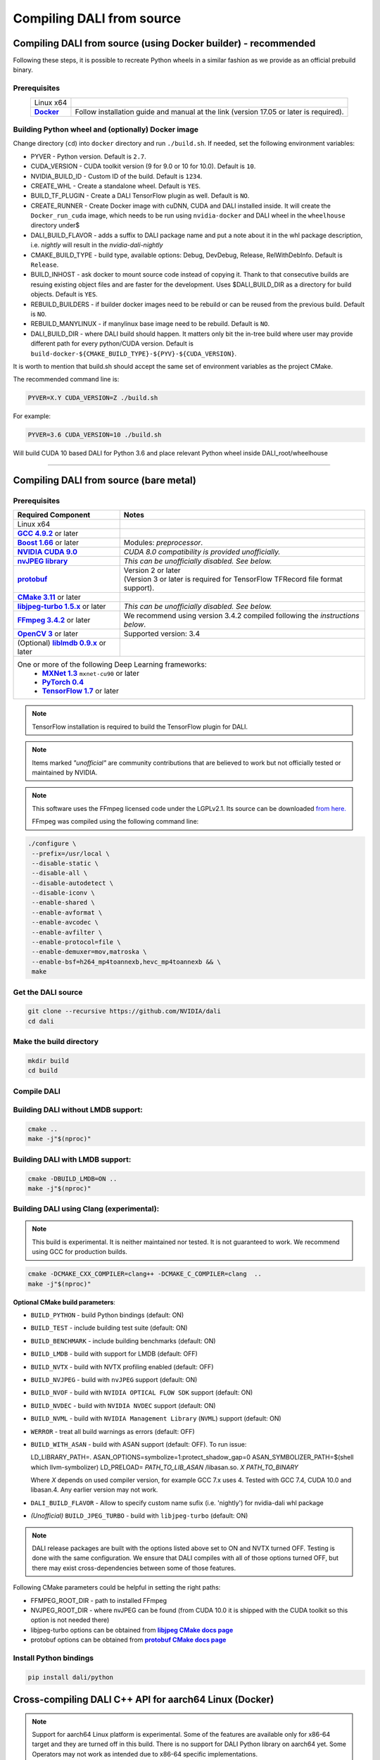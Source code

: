 Compiling DALI from source
==========================

Compiling DALI from source (using Docker builder) - recommended
---------------------------------------------------------------

Following these steps, it is possible to recreate Python wheels in a similar fashion as we provide as an official prebuild binary.

Prerequisites
^^^^^^^^^^^^^

.. |docker link| replace:: **Docker**
.. _docker link: https://docs.docker.com/install/

.. table::
   :align: center

   +----------------------------------------+---------------------------------------------------------------------------------------------+
   | Linux x64                              |                                                                                             |
   +----------------------------------------+---------------------------------------------------------------------------------------------+
   | |docker link|_                         | Follow installation guide and manual at the link (version 17.05 or later is required).      |
   +----------------------------------------+---------------------------------------------------------------------------------------------+

Building Python wheel and (optionally) Docker image
^^^^^^^^^^^^^^^^^^^^^^^^^^^^^^^^^^^^^^^^^^^^^^^^^^^

Change directory (``cd``) into ``docker`` directory and run ``./build.sh``. If needed, set the following environment variables:

* PYVER - Python version. Default is ``2.7``.
* CUDA_VERSION - CUDA toolkit version (9 for 9.0 or 10 for 10.0). Default is ``10``.
* NVIDIA_BUILD_ID - Custom ID of the build. Default is ``1234``.
* CREATE_WHL - Create a standalone wheel. Default is ``YES``.
* BUILD_TF_PLUGIN - Create a DALI TensorFlow plugin as well. Default is ``NO``.
* CREATE_RUNNER - Create Docker image with cuDNN, CUDA and DALI installed inside. It will create the ``Docker_run_cuda`` image, which needs to be run using ``nvidia-docker`` and DALI wheel in the ``wheelhouse`` directory under$
* DALI_BUILD_FLAVOR - adds a suffix to DALI package name and put a note about it in the whl package description, i.e. `nightly` will result in the `nvidia-dali-nightly`
* CMAKE_BUILD_TYPE - build type, available options: Debug, DevDebug, Release, RelWithDebInfo. Default is ``Release``.
* BUILD_INHOST - ask docker to mount source code instead of copying it. Thank to that consecutive builds are resuing existing object files and are faster for the development. Uses $DALI_BUILD_DIR as a directory for build objects. Default is ``YES``.
* REBUILD_BUILDERS - if builder docker images need to be rebuild or can be reused from the previous build. Default is ``NO``.
* REBUILD_MANYLINUX - if manylinux base image need to be rebuild. Default is ``NO``.
* DALI_BUILD_DIR - where DALI build should happen. It matters only bit the in-tree build where user may provide different path for every python/CUDA version. Default is ``build-docker-${CMAKE_BUILD_TYPE}-${PYV}-${CUDA_VERSION}``.

It is worth to mention that build.sh should accept the same set of environment variables as the project CMake.

The recommended command line is:

.. code-block:: bash

  PYVER=X.Y CUDA_VERSION=Z ./build.sh

For example:

.. code-block:: bash

  PYVER=3.6 CUDA_VERSION=10 ./build.sh

Will build CUDA 10 based DALI for Python 3.6 and place relevant Python wheel inside DALI_root/wheelhouse

----

Compiling DALI from source (bare metal)
---------------------------------------

Prerequisites
^^^^^^^^^^^^^

.. |cuda link| replace:: **NVIDIA CUDA 9.0**
.. _cuda link: https://developer.nvidia.com/cuda-downloads
.. |nvjpeg link| replace:: **nvJPEG library**
.. _nvjpeg link: https://developer.nvidia.com/nvjpeg
.. |protobuf link| replace:: **protobuf**
.. _protobuf link: https://github.com/google/protobuf
.. |cmake link| replace:: **CMake 3.11**
.. _cmake link: https://cmake.org
.. |jpegturbo link| replace:: **libjpeg-turbo 1.5.x**
.. _jpegturbo link: https://github.com/libjpeg-turbo/libjpeg-turbo
.. |ffmpeg link| replace:: **FFmpeg 3.4.2**
.. _ffmpeg link: https://developer.download.nvidia.com/compute/redist/nvidia-dali/ffmpeg-3.4.2.tar.bz2
.. |opencv link| replace:: **OpenCV 3**
.. _opencv link: https://opencv.org
.. |lmdb link| replace:: **liblmdb 0.9.x**
.. _lmdb link: https://github.com/LMDB/lmdb
.. |gcc link| replace:: **GCC 4.9.2**
.. _gcc link: https://www.gnu.org/software/gcc/
.. |boost link| replace:: **Boost 1.66**
.. _boost link: https://www.boost.org/

.. |mxnet link| replace:: **MXNet 1.3**
.. _mxnet link: http://mxnet.incubator.apache.org
.. |pytorch link| replace:: **PyTorch 0.4**
.. _pytorch link: https://pytorch.org
.. |tf link| replace:: **TensorFlow 1.7**
.. _tf link: https://www.tensorflow.org



.. table::

   +----------------------------------------+---------------------------------------------------------------------------------------------+
   | Required Component                     | Notes                                                                                       |
   +========================================+=============================================================================================+
   | Linux x64                              |                                                                                             |
   +----------------------------------------+---------------------------------------------------------------------------------------------+
   | |gcc link|_ or later                   |                                                                                             |
   +----------------------------------------+---------------------------------------------------------------------------------------------+
   | |boost link|_ or later                 | Modules: *preprocessor*.                                                                    |
   +----------------------------------------+---------------------------------------------------------------------------------------------+
   | |cuda link|_                           | *CUDA 8.0 compatibility is provided unofficially.*                                          |
   +----------------------------------------+---------------------------------------------------------------------------------------------+
   | |nvjpeg link|_                         | *This can be unofficially disabled. See below.*                                             |
   +----------------------------------------+---------------------------------------------------------------------------------------------+
   | |protobuf link|_                       | | Version 2 or later                                                                        |
   |                                        | | (Version 3 or later is required for TensorFlow TFRecord file format support).             |
   +----------------------------------------+---------------------------------------------------------------------------------------------+
   | |cmake link|_ or later                 |                                                                                             |
   +----------------------------------------+---------------------------------------------------------------------------------------------+
   | |jpegturbo link|_ or later             | *This can be unofficially disabled. See below.*                                             |
   +----------------------------------------+---------------------------------------------------------------------------------------------+
   | |ffmpeg link|_ or later                | We recommend using version 3.4.2 compiled following the *instructions below*.               |
   +----------------------------------------+---------------------------------------------------------------------------------------------+
   | |opencv link|_ or later                | Supported version: 3.4                                                                      |
   +----------------------------------------+---------------------------------------------------------------------------------------------+
   | (Optional) |lmdb link|_ or later       |                                                                                             |
   +----------------------------------------+---------------------------------------------------------------------------------------------+
   | One or more of the following Deep Learning frameworks:                                                                               |
   |      * |mxnet link|_ ``mxnet-cu90`` or later                                                                                         |
   |      * |pytorch link|_                                                                                                               |
   |      * |tf link|_ or later                                                                                                           |
   +----------------------------------------+---------------------------------------------------------------------------------------------+


.. note::

  TensorFlow installation is required to build the TensorFlow plugin for DALI.

.. note::

  Items marked *"unofficial"* are community contributions that are believed to work but not officially tested or maintained by NVIDIA.

.. note::

   This software uses the FFmpeg licensed code under the LGPLv2.1. Its source can be downloaded `from here. <https://developer.download.nvidia.com/compute/redist/nvidia-dali/ffmpeg-3.4.2.tar.bz2>`_

   FFmpeg was compiled using the following command line:

.. code-block:: bash

    ./configure \
     --prefix=/usr/local \
     --disable-static \
     --disable-all \
     --disable-autodetect \
     --disable-iconv \
     --enable-shared \
     --enable-avformat \
     --enable-avcodec \
     --enable-avfilter \
     --enable-protocol=file \
     --enable-demuxer=mov,matroska \
     --enable-bsf=h264_mp4toannexb,hevc_mp4toannexb && \
     make



Get the DALI source
^^^^^^^^^^^^^^^^^^^

.. code-block:: bash

    git clone --recursive https://github.com/NVIDIA/dali
    cd dali

Make the build directory
^^^^^^^^^^^^^^^^^^^^^^^^

.. code-block:: bash

    mkdir build
    cd build


Compile DALI
^^^^^^^^^^^^

Building DALI without LMDB support:
^^^^^^^^^^^^^^^^^^^^^^^^^^^^^^^^^^^

.. code-block:: bash

    cmake ..
    make -j"$(nproc)"


Building DALI with LMDB support:
^^^^^^^^^^^^^^^^^^^^^^^^^^^^^^^^

.. code-block:: bash

    cmake -DBUILD_LMDB=ON ..
    make -j"$(nproc)"


Building DALI using Clang (experimental):
^^^^^^^^^^^^^^^^^^^^^^^^^^^^^^^^^^^^^^^^^

.. note::

   This build is experimental. It is neither maintained nor tested. It is not guaranteed to work.
   We recommend using GCC for production builds.


.. code-block:: bash

    cmake -DCMAKE_CXX_COMPILER=clang++ -DCMAKE_C_COMPILER=clang  ..
    make -j"$(nproc)"


**Optional CMake build parameters**:

-  ``BUILD_PYTHON`` - build Python bindings (default: ON)
-  ``BUILD_TEST`` - include building test suite (default: ON)
-  ``BUILD_BENCHMARK`` - include building benchmarks (default: ON)
-  ``BUILD_LMDB`` - build with support for LMDB (default: OFF)
-  ``BUILD_NVTX`` - build with NVTX profiling enabled (default: OFF)
-  ``BUILD_NVJPEG`` - build with ``nvJPEG`` support (default: ON)
-  ``BUILD_NVOF`` - build with ``NVIDIA OPTICAL FLOW SDK`` support (default: ON)
-  ``BUILD_NVDEC`` - build with ``NVIDIA NVDEC`` support (default: ON)
-  ``BUILD_NVML`` - build with ``NVIDIA Management Library`` (``NVML``) support (default: ON)
-  ``WERROR`` - treat all build warnings as errors (default: OFF)
-  ``BUILD_WITH_ASAN`` - build with ASAN support (default: OFF). To run issue:

   LD_LIBRARY_PATH=. ASAN_OPTIONS=symbolize=1:protect_shadow_gap=0 ASAN_SYMBOLIZER_PATH=$(shell which llvm-symbolizer)
   LD_PRELOAD= *PATH_TO_LIB_ASAN* /libasan.so. *X* *PATH_TO_BINARY*

   Where *X* depends on used compiler version, for example GCC 7.x uses 4. Tested with GCC 7.4, CUDA 10.0
   and libasan.4. Any earlier version may not work.

-  ``DALI_BUILD_FLAVOR`` - Allow to specify custom name sufix (i.e. 'nightly') for nvidia-dali whl package
-  *(Unofficial)* ``BUILD_JPEG_TURBO`` - build with ``libjpeg-turbo`` (default: ON)

.. note::

   DALI release packages are built with the options listed above set to ON and NVTX turned OFF.
   Testing is done with the same configuration.
   We ensure that DALI compiles with all of those options turned OFF, but there may exist
   cross-dependencies between some of those features.

Following CMake parameters could be helpful in setting the right paths:

.. |libjpeg-turbo_cmake link| replace:: **libjpeg CMake docs page**
.. _libjpeg-turbo_cmake link: https://cmake.org/cmake/help/v3.11/module/FindJPEG.html
.. |protobuf_cmake link| replace:: **protobuf CMake docs page**
.. _protobuf_cmake link: https://cmake.org/cmake/help/v3.11/module/FindProtobuf.html

* FFMPEG_ROOT_DIR - path to installed FFmpeg
* NVJPEG_ROOT_DIR - where nvJPEG can be found (from CUDA 10.0 it is shipped with the CUDA toolkit so this option is not needed there)
* libjpeg-turbo options can be obtained from |libjpeg-turbo_cmake link|_
* protobuf options can be obtained from |protobuf_cmake link|_

Install Python bindings
^^^^^^^^^^^^^^^^^^^^^^^

.. code-block:: bash

    pip install dali/python

Cross-compiling DALI C++ API for aarch64 Linux (Docker)
-------------------------------------------------------

.. note::

  Support for aarch64 Linux platform is experimental. Some of the features are available only for
  x86-64 target and they are turned off in this build. There is no support for DALI Python library
  on aarch64 yet. Some Operators may not work as intended due to x86-64 specific implementations.

Build the aarch64 Linux Build Container
^^^^^^^^^^^^^^^^^^^^^^^^^^^^^^^^^^^^^^^

.. code-block:: bash

    docker build -t dali_builder:aarch64-linux -f Dockerfile.build.aarch64-linux .

Compile
^^^^^^^
From the root of the DALI source tree

.. code-block:: bash

    docker run -v $(pwd):/dali dali_builder:aarch64-linux

The relevant artifacts will be in ``build/install`` and ``build/dali/python/nvidia/dali``

Cross-compiling DALI C++ API for aarch64 QNX (Docker)
-----------------------------------------------------

.. note::

  Support for aarch64 QNX platform is experimental. Some of the features are available only for
  x86-64 target and they are turned off in this build. There is no support for DALI Python library
  on aarch64 yet. Some Operators may not work as intended due to x86-64 specific implementations.

Setup
^^^^^
After aquiring the QNX Toolchain, place it in a directory called ``qnx`` in the root of the DALI tree.
Then using the SDK Manager for NVIDIA DRIVE, select **QNX** as the *Target Operating System*
and select **DRIVE OS 5.1.0.0 SDK**.

In STEP 02 under **Download & Install Options**, select *Download Now. Install Later*.
and agree to the Terms and Conditions. Once downloaded move the **cuda-repo-cross-qnx**
debian package into the ``qnx`` directory you created in the DALI tree.

Build the aarch64 Build Container
^^^^^^^^^^^^^^^^^^^^^^^^^^^^^^^^^

.. code-block:: bash

    docker build -t dali_builder:aarch64-qnx -f Dockerfile.build.aarch64-qnx .

Compile
^^^^^^^
From the root of the DALI source tree

.. code-block:: bash

    docker run -v $(pwd):/dali dali_builder:aarch64-qnx

The relevant artifacts will be in ``build/install`` and ``build/dali/python/nvidia/dali``